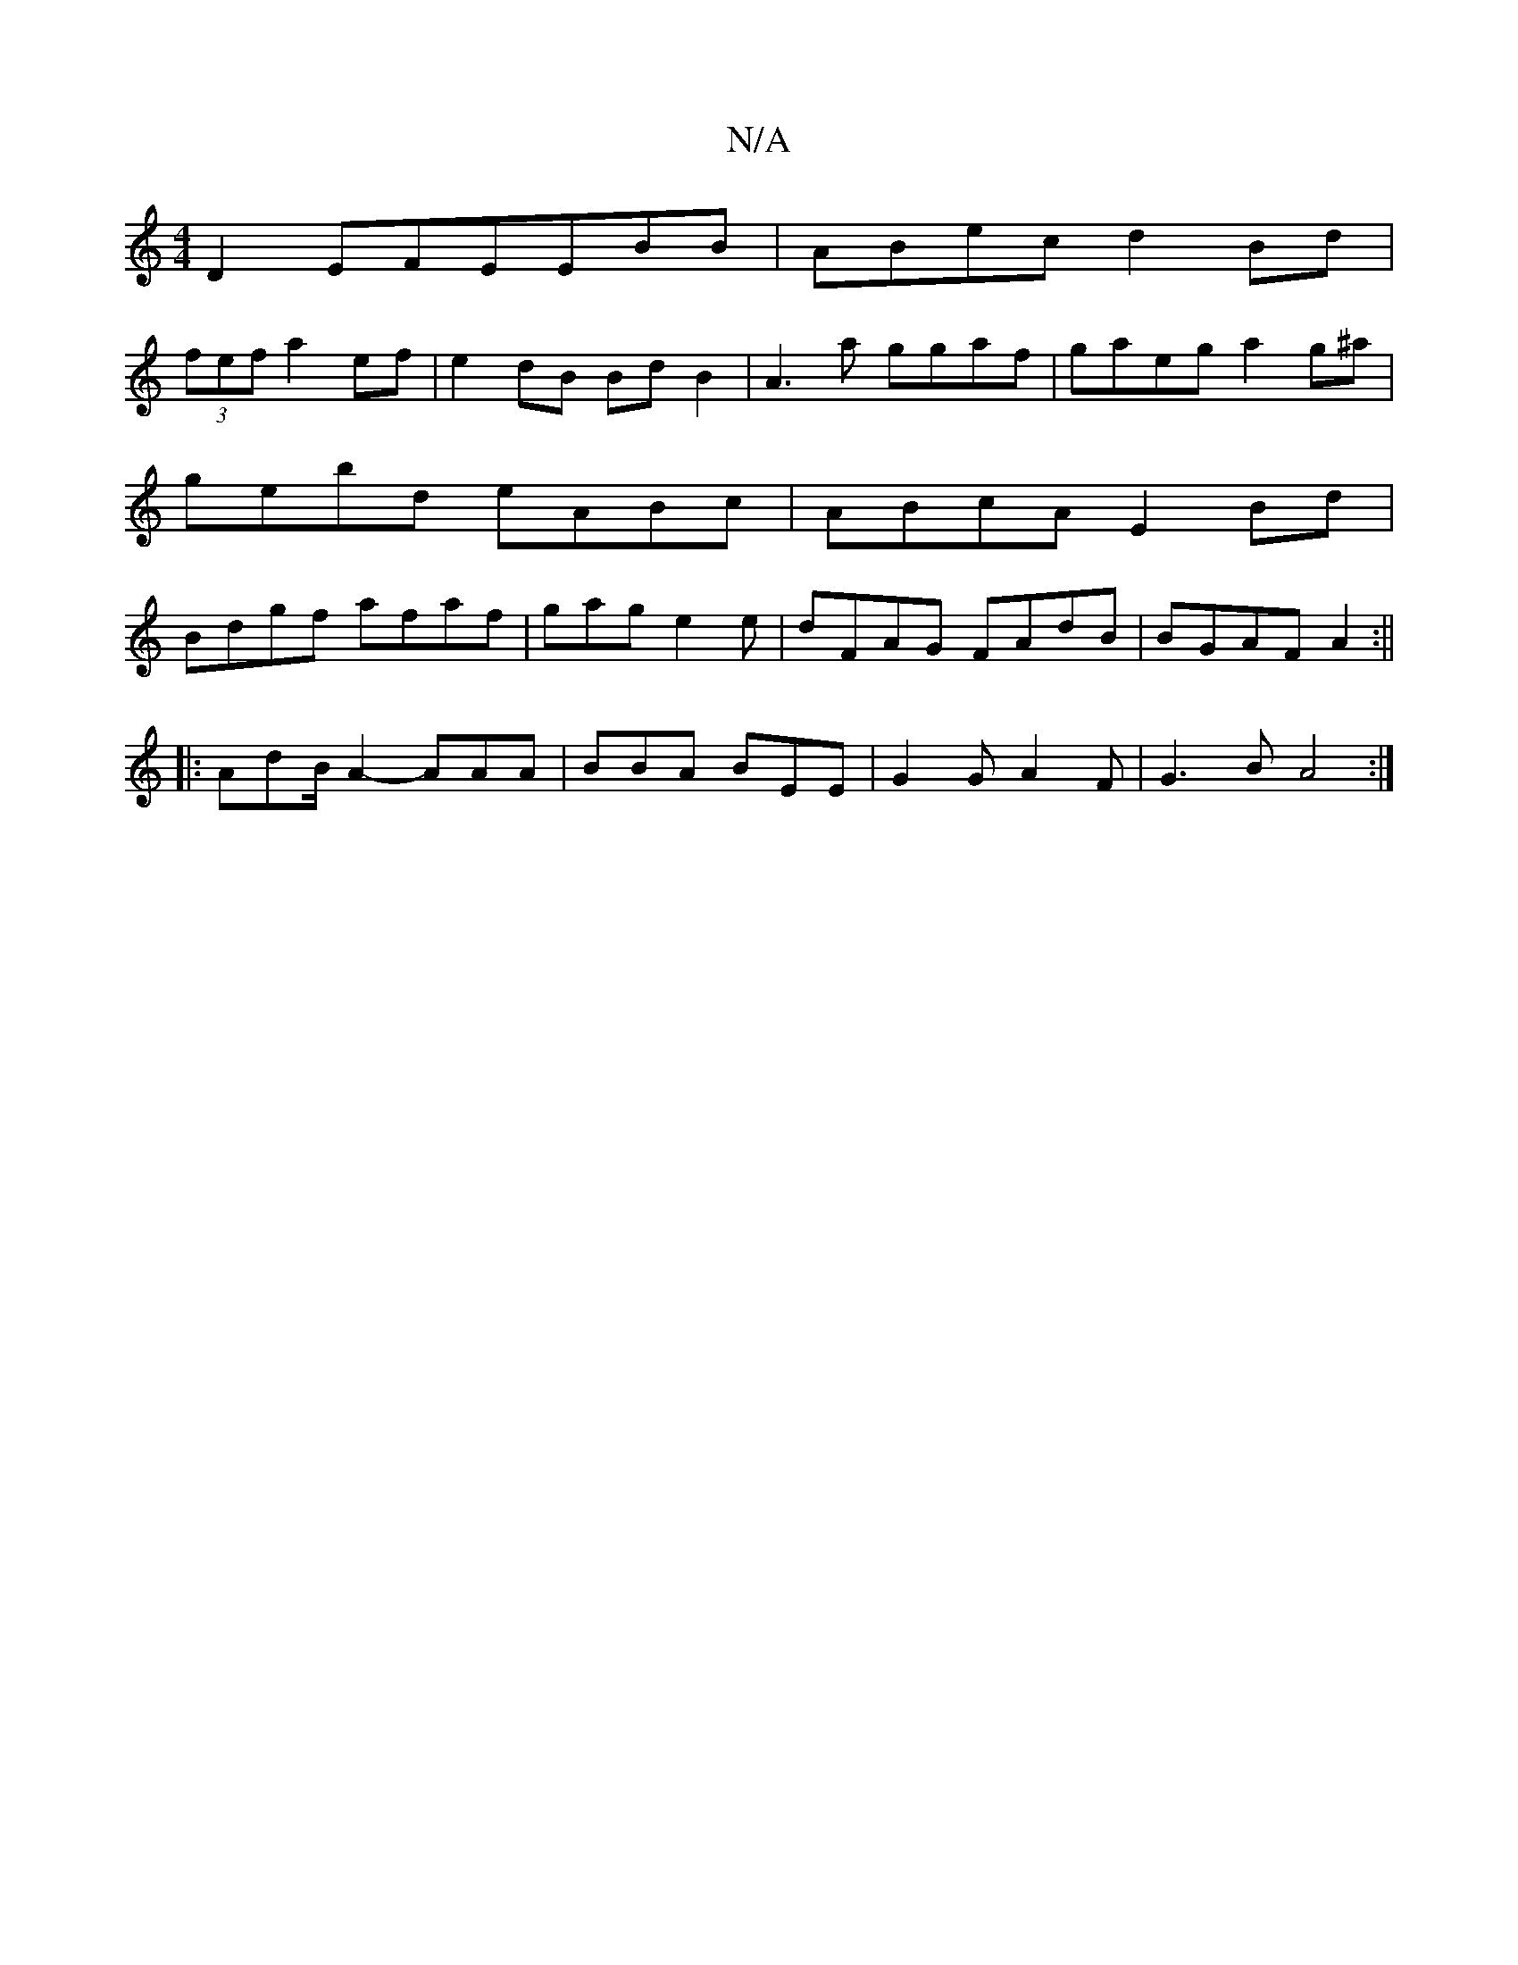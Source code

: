 X:1
T:N/A
M:4/4
R:N/A
K:Cmajor
 D2 E-FEEBB|ABec d2Bd|
(3fef a2ef | e2 dB BdB2 | A3a ggaf | gaeg a2g^a|gebd eABc|ABcA E2Bd|Bdgf afaf|gage2e|dFAG FAdB|BGAFA2:||
|:AdB/2A2- AAA|BBA BEE|G2 G A2F|G3B A4:|

|:B3d B4|
degf e2a2|e2~e2 fecd